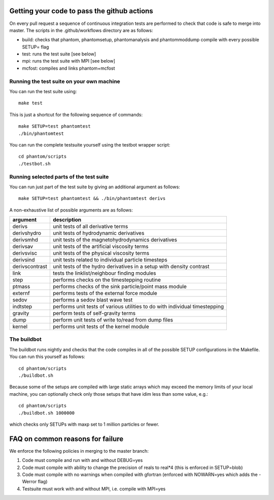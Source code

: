 Getting your code to pass the github actions
============================================

On every pull request a sequence of continuous integration tests 
are performed to check that code is safe to merge into master.
The scripts in the .github/workflows directory are as follows:

- build: checks that phantom, phantomsetup, phantomanalysis and phantommoddump compile with every possible SETUP= flag
- test: runs the test suite [see below]
- mpi: runs the test suite with MPI [see below]
- mcfost: compiles and links phantom+mcfost

Running the test suite on your own machine
~~~~~~~~~~~~~~~~~~~~~~~~~~~~~~~~~~~~~~~~~~

You can run the test suite using:

::

   make test

This is just a shortcut for the following sequence of commands:

::

   make SETUP=test phantomtest
   ./bin/phantomtest

You can run the complete testsuite yourself using the testbot wrapper script:

::

   cd phantom/scripts
   ./testbot.sh

Running selected parts of the test suite
~~~~~~~~~~~~~~~~~~~~~~~~~~~~~~~~~~~~~~~~

You can run just part of the test suite by giving an additional argument
as follows:

::

   make SETUP=test phantomtest && ./bin/phantomtest derivs

A non-exhaustive list of possible arguments are as follows:

+-----------------------------------+-----------------------------------+
| argument                          | description                       |
+===================================+===================================+
| derivs                            | unit tests of all derivative      |
|                                   | terms                             |
+-----------------------------------+-----------------------------------+
| derivshydro                       | unit tests of hydrodynamic        |
|                                   | derivatives                       |
+-----------------------------------+-----------------------------------+
| derivsmhd                         | unit tests of the                 |
|                                   | magnetohydrodynamics derivatives  |
+-----------------------------------+-----------------------------------+
| derivsav                          | unit tests of the artificial      |
|                                   | viscosity terms                   |
+-----------------------------------+-----------------------------------+
| derivsvisc                        | unit tests of the physical        |
|                                   | viscosity terms                   |
+-----------------------------------+-----------------------------------+
| derivsind                         | unit tests related to individual  |
|                                   | particle timesteps                |
+-----------------------------------+-----------------------------------+
| derivscontrast                    | unit tests of the hydro           |
|                                   | derivatives in a setup with       |
|                                   | density contrast                  |
+-----------------------------------+-----------------------------------+
| link                              | tests the linklist/neighbour      |
|                                   | finding modules                   |
+-----------------------------------+-----------------------------------+
| step                              | performs checks on the            |
|                                   | timestepping routine              |
+-----------------------------------+-----------------------------------+
| ptmass                            | performs checks of the sink       |
|                                   | particle/point mass module        |
+-----------------------------------+-----------------------------------+
| externf                           | performs tests of the external    |
|                                   | force module                      |
+-----------------------------------+-----------------------------------+
| sedov                             | performs a sedov blast wave test  |
+-----------------------------------+-----------------------------------+
| indtstep                          | performs unit tests of various    |
|                                   | utilities to do with individual   |
|                                   | timestepping                      |
+-----------------------------------+-----------------------------------+
| gravity                           | perform tests of self-gravity     |
|                                   | terms                             |
+-----------------------------------+-----------------------------------+
| dump                              | perform unit tests of write       |
|                                   | to/read from dump files           |
+-----------------------------------+-----------------------------------+
| kernel                            | performs unit tests of the kernel |
|                                   | module                            |
+-----------------------------------+-----------------------------------+

The buildbot
~~~~~~~~~~~~

The buildbot runs nightly and checks that the code compiles in all of
the possible SETUP configurations in the Makefile. You can run this
yourself as follows:

::

   cd phantom/scripts
   ./buildbot.sh

Because some of the setups are compiled with large static arrays which
may exceed the memory limits of your local machine, you can optionally
check only those setups that have idim less than some value, e.g.:

::

   cd phantom/scripts
   ./buildbot.sh 1000000

which checks only SETUPs with maxp set to 1 million particles or fewer.

FAQ on common reasons for failure
=================================
We enforce the following policies in merging to the master branch:

1. Code must compile and run with and without DEBUG=yes
2. Code must compile with ability to change the precision of reals to real*4 (this is enforced in SETUP=blob)
3. Code must compile with no warnings when compiled with gfortran (enforced with NOWARN=yes which adds the -Werror flag)
4. Testsuite must work with and without MPI, i.e. compile with MPI=yes


